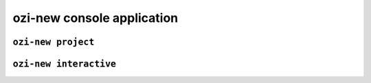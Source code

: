 ozi-new console application
===========================


.. exec::

   from ozi.new.parser import parser
   parser.print_help()


.. _ozi-new-project:

``ozi-new project``
-------------------

.. exec::

   from ozi.new.parser import project_parser
   project_parser.print_help()


.. _ozi-new-interactive:

``ozi-new interactive``
-----------------------

.. versionadded:: 1.13

.. exec::

   from ozi.new.parser import interactive_parser
   interactive_parser.print_help()
